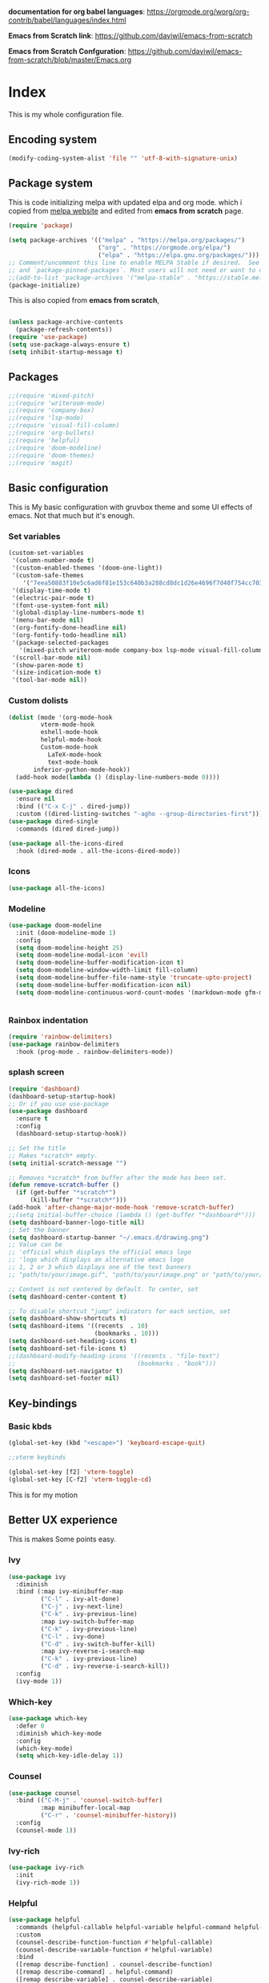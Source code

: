 ﻿#+title New configuration file
#+PROPERTY: header-args:emacs-lisp :tangle /home/vijay/.emacs :mkdirp yes


*documentation for org babel languages*: [[https://orgmode.org/worg/org-contrib/babel/languages/index.html]]

*Emacs from Scratch link*:
[[https://github.com/daviwil/emacs-from-scratch]]

*Emacs from Scratch Confguration*:
[[https://github.com/daviwil/emacs-from-scratch/blob/master/Emacs.org]] 



* Index 

This is my whole configuration file.

** Encoding system

#+begin_src emacs-lisp
(modify-coding-system-alist 'file "" 'utf-8-with-signature-unix)
#+end_src

** Package system


This is code initializing melpa with updated elpa and org mode. which i copied from [[https://melpa.org/#/getting-started][melpa website]] and edited from *emacs from scratch* page.


#+begin_src emacs-lisp
(require 'package)

(setq package-archives '(("melpa" . "https://melpa.org/packages/")
                         ("org" . "https://orgmode.org/elpa/")
                         ("elpa" . "https://elpa.gnu.org/packages/")))
;; Comment/uncomment this line to enable MELPA Stable if desired.  See `package-archive-priorities`
;; and `package-pinned-packages`. Most users will not need or want to do this.
;;(add-to-list 'package-archives '("melpa-stable" . "https://stable.melpa.org/packages/") t)
(package-initialize)
#+end_src

This is also copied from *emacs from scratch*,

#+begin_src emacs-lisp

(unless package-archive-contents
  (package-refresh-contents))
(require 'use-package)
(setq use-package-always-ensure t)
(setq inhibit-startup-message t)

#+end_src

** Packages

#+begin_src emacs-lisp
;;(require 'mixed-pitch)
;;(require 'writeroom-mode)
;;(require 'company-box)
;;(require 'lsp-mode)
;;(require 'visual-fill-column)
;;(require 'org-bullets)
;;(require 'helpful)
;;(require 'doom-modeline)
;;(require 'doom-themes)
;;(require 'magit)
#+end_src
** Basic configuration

This is My basic configuration with gruvbox theme and some UI effects of emacs. Not that much but it's  enough.

*** Set variables

#+begin_src emacs-lisp
(custom-set-variables
 '(column-number-mode t)
 '(custom-enabled-themes '(doom-one-light))
 '(custom-safe-themes
    '("7eea50883f10e5c6ad6f81e153c640b3a288cd8dc1d26e4696f7d40f754cc703" default))
 '(display-time-mode t)
 '(electric-pair-mode t)
 '(font-use-system-font nil)
 '(global-display-line-numbers-mode t)
 '(menu-bar-mode nil)
 '(org-fontify-done-headline nil)
 '(org-fontify-todo-headline nil)
 '(package-selected-packages
   '(mixed-pitch writeroom-mode company-box lsp-mode visual-fill-column org-bullets helpful doom-modeline doom-themes magit))
 '(scroll-bar-mode nil)
 '(show-paren-mode t)
 '(size-indication-mode t)
 '(tool-bar-mode nil))
#+end_src
*** Custom dolists

#+begin_src emacs-lisp
(dolist (mode '(org-mode-hook
		 vterm-mode-hook
		 eshell-mode-hook
		 helpful-mode-hook
		 Custom-mode-hook
           LaTeX-mode-hook
           text-mode-hook
	   inferior-python-mode-hook))
  (add-hook mode(lambda () (display-line-numbers-mode 0))))

(use-package dired
  :ensure nil
  :bind (("C-x C-j" . dired-jump))
  :custom ((dired-listing-switches "-agho --group-directories-first")))
(use-package dired-single
  :commands (dired dired-jump))

(use-package all-the-icons-dired
  :hook (dired-mode . all-the-icons-dired-mode))

#+end_src

*** Icons
#+begin_src emacs-lisp
(use-package all-the-icons)
#+end_src

*** Modeline

#+begin_src emacs-lisp
(use-package doom-modeline
  :init (doom-modeline-mode 1)
  :config
  (setq doom-modeline-height 25)
  (setq doom-modeline-modal-icon 'evil)
  (setq doom-modeline-buffer-modification-icon t)
  (setq doom-modeline-window-width-limit fill-column)
  (setq doom-modeline-buffer-file-name-style 'truncate-upto-project)
  (setq doom-modeline-buffer-modification-icon nil)
  (setq doom-modeline-continuous-word-count-modes '(markdown-mode gfm-mode org-mode)))


#+end_src

*** Rainbox indentation

#+begin_src emacs-lisp
(require 'rainbow-delimiters)
(use-package rainbow-delimiters
  :hook (prog-mode . rainbow-delimiters-mode))
#+end_src

*** splash screen
#+begin_src emacs-lisp
(require 'dashboard)
(dashboard-setup-startup-hook)
;; Or if you use use-package
(use-package dashboard
  :ensure t
  :config
  (dashboard-setup-startup-hook))

#+end_src

#+begin_src emacs-lisp
;; Set the title
;; Makes *scratch* empty.
(setq initial-scratch-message "")

;; Removes *scratch* from buffer after the mode has been set.
(defun remove-scratch-buffer ()
  (if (get-buffer "*scratch*")
      (kill-buffer "*scratch*")))
(add-hook 'after-change-major-mode-hook 'remove-scratch-buffer)
;;(setq initial-buffer-choice (lambda () (get-buffer "*dashboard*")))
(setq dashboard-banner-logo-title nil)
;; Set the banner
(setq dashboard-startup-banner "~/.emacs.d/drawing.png")
;; Value can be
;; 'official which displays the official emacs logo
;; 'logo which displays an alternative emacs logo
;; 1, 2 or 3 which displays one of the text banners
;; "path/to/your/image.gif", "path/to/your/image.png" or "path/to/your/text.txt" which displays whatever gif/image/text you would prefer

;; Content is not centered by default. To center, set
(setq dashboard-center-content t)

;; To disable shortcut "jump" indicators for each section, set
(setq dashboard-show-shortcuts t)
(setq dashboard-items '((recents  . 10)
                        (bookmarks . 10)))
(setq dashboard-set-heading-icons t)
(setq dashboard-set-file-icons t)
;;(dashboard-modify-heading-icons '((recents . "file-text")
;;                                  (bookmarks . "book")))
(setq dashboard-set-navigator t)
(setq dashboard-set-footer nil)

#+end_src
** Key-bindings 
*** Basic kbds

#+begin_src emacs-lisp
(global-set-key (kbd "<escape>") 'keyboard-escape-quit)
#+end_src

#+begin_src emacs-lisp
;;vterm keybinds

(global-set-key [f2] 'vterm-toggle)
(global-set-key [C-f2] 'vterm-toggle-cd)

#+end_src


This is for my motion

** Better UX experience

This is makes Some points easy.

*** Ivy

#+begin_src emacs-lisp
(use-package ivy
  :diminish
  :bind (:map ivy-minibuffer-map
         ("C-l" . ivy-alt-done)
         ("C-j" . ivy-next-line)
         ("C-k" . ivy-previous-line)
         :map ivy-switch-buffer-map
         ("C-k" . ivy-previous-line)
         ("C-l" . ivy-done)
         ("C-d" . ivy-switch-buffer-kill)
         :map ivy-reverse-i-search-map
         ("C-k" . ivy-previous-line)
         ("C-d" . ivy-reverse-i-search-kill))
  :config
  (ivy-mode 1))

#+end_src

*** Which-key

#+begin_src emacs-lisp
(use-package which-key
  :defer 0
  :diminish which-key-mode
  :config
  (which-key-mode)
  (setq which-key-idle-delay 1))
#+end_src

*** Counsel

#+begin_src emacs-lisp
(use-package counsel
  :bind (("C-M-j" . 'counsel-switch-buffer)
         :map minibuffer-local-map
         ("C-r" . 'counsel-minibuffer-history))
  :config
  (counsel-mode 1))
#+end_src

*** Ivy-rich

#+begin_src emacs-lisp
(use-package ivy-rich
  :init
  (ivy-rich-mode 1))

#+end_src

*** Helpful

#+begin_src emacs-lisp
(use-package helpful
  :commands (helpful-callable helpful-variable helpful-command helpful-key)
  :custom
  (counsel-describe-function-function #'helpful-callable)
  (counsel-describe-variable-function #'helpful-variable)
  :bind
  ([remap describe-function] . counsel-describe-function)
  ([remap describe-command] . helpful-command)
  ([remap describe-variable] . counsel-describe-variable)
  ([remap describe-key] . helpful-key))

#+end_src

** Org-mode

Emacs Org mode is super Powerful and super customizable. this is small customization of emacs org mode.

*Org Mode Links* : [[https://orgmode.org/][Homepage]], [[https://orgmode.org/manual/][Manual]] 

*** Basic customization for Org mode

#+begin_src emacs-lisp
(use-package org
  :config
  (setq org-ellipsis " ▶"
	org-hide-emphasis-markers t
  org-indent-mode t))

#+end_src

*Org bullet lists for configure different level of headings. Also, i set list icon to dot in second block*

#+begin_src emacs-lisp
(use-package org-bullets
  :after org
  :hook (org-mode . org-bullets-mode)
  :custom
  (org-bullets-bullet-list '("●" "●" "●" "●" "●" "●" "●")))
(font-lock-add-keywords 'org-mode
                          '(("^ *\\([-]\\) "
                             (0 (prog1 () (compose-region (match-beginning 1) (match-end 1) "○"))))))

#+end_src

*** Heading sizes

#+begin_src emacs-lisp
(dolist (face '((org-level-1 . 1.2)
                (org-level-2 . 1.1)
                (org-level-3 . 1.1)
                (org-level-4 . 1.1)
                (org-level-5 . 1.1)
                (org-level-6 . 1.0)
                (org-level-7 . 1.0)
                (org-level-8 . 1.0)))
  (set-face-attribute (car face) nil :font "Merriweather" :weight 'regular :height (cdr face)))


#+end_src
*** Margin setting for Org mode


#+begin_src emacs-lisp
(defun efs/org-mode-visual-fill ()
  (setq visual-fill-column-width 100
        visual-fill-column-center-text t)
  (visual-fill-column-mode 1)
  (visual-line-mode 1)
  (variable-pitch-mode 1)
  (writeroom-mode 1)
  (electric-pair-mode 0)
  (org-indent-mode 1))

(use-package visual-fill-column
  :hook '((org-mode . efs/org-mode-visual-fill))
  :hook '((text-mode . efs/org-mode-visual-fill)))
(global-set-key (kbd "<escape>") 'keyboard-escape-quit)

#+end_src

*** Font setting for Org mode

#+begin_src emacs-lisp
(use-package mixed-pitch
  :hook
  ;; If you want it in all text modes:
  (text-mode . mixed-pitch-mode)
  :config
  (set-face-attribute 'default nil :font "JetBrains Mono NL" :height 110)
  (set-face-attribute 'fixed-pitch nil :font "JetBrains Mono NL")
  (set-face-attribute 'variable-pitch nil :font "Merriweather" :height 120))

#+end_src

*** Emacs-Org-Babel language support

This is give way to use language in emacs org mode for execution.

 #+begin_src emacs-lisp

 #+end_src

*** Tangle automation
This block help me to tangle automatically everytime i save this file.

 #+begin_src emacs-lisp
(defun efs/org-babel-tangle-config ()
  (when (string-equal (buffer-file-name)
                      (expand-file-name "/home/vijay/myfiles/emacs.org"))
    ;; Dynamic scoping to the rescue
    (let ((org-confirm-babel-evaluate nil))
      (org-babel-tangle))))

(add-hook 'org-mode-hook (lambda () (add-hook 'after-save-hook #'efs/org-babel-tangle-config)))

 #+end_src

*** LaTeX Preview inside org

Well, First you need *dvipng*  from package manager and also, *texlive-extra*. This will help to produce Latex png files.

Techniqly, i can use imagemagick and i always have that but i think that's too big for such task.

#+begin_src emacs-lisp
(setq org-latex-create-formula-image-program 'dvipng)
(plist-put org-format-latex-options :scale 2)
#+end_src
*** Some ideas 

- Check This webiste for imformation about latex and that stuff https://lucidmanager.org/productivity/ricing-org-mode/
- [X]  Also check This bullets 
     (setq org-bullets-bullet-list '("☯" "○" "✸" "✿" "~"))



This is not it. Org mode is much more
** LSP

*** LSP- configuration
#+begin_src emacs-lisp
(use-package lsp-mode
  :commands (lsp lsp-deferred)
  :init
  (setq lsp-keymap-prefix "C-c l")  ;; Or 'C-l', 's-l'
  :config
  (lsp-enable-which-key-integration t))
#+end_src

*** Language configuration

***** CSS

#+begin_src emacs-lisp
(use-package css-mode
  :mode "\\.css\\'"
  :hook (css-mode . lsp-deferred)
  :config
  (setq css-indent-level 4))

#+end_src

***** Python

#+begin_src emacs-lisp
  (use-package python-mode
    :ensure nil
    :hook (python-mode . lsp-deferred))

  (setq python-shell-interpreter "python3.9")
  (setq python-shell-interpreter-args "-i")
  (use-package lsp-pyright
    :ensure t
    :hook (python-mode . (lambda ()
                            (require 'lsp-pyright)
                            (lsp))))  ; or lsp-deferred


#+end_src

***** C and C++
#+begin_src emacs-lisp
(add-hook 'c++-mode-hook 'lsp)
(add-hook 'c-mode-hook 'lsp)
;;(add-hook 'objc-mode-hook 'irony-mode)

#+end_src

*** Company

#+begin_src emacs-lisp
(use-package company
  :after lsp-mode
  :hook '((lsp-mode . company-mode)
	  (prog-mode . company-mode))
  :bind (:map company-active-map
         ("<tab>" . company-complete-selection))
        (:map lsp-mode-map
         ("<tab>" . company-indent-or-complete-common))
  :custom
  (company-minimum-prefix-length 1)
  (company-idle-delay 0.0))
(use-package company-box
  :hook (company-mode . company-box-mode))


#+end_src

** Structural Templates

This is structural for creating source blocks in org mode, this list will give idea... 

- py -- src python 
- el -- src emacs-lisp 
- sh -- src shell
- a -- export ascii 
- c -- center
- C -- comment) 
- e -- example 
- E -- export 
- h -- export html
- l -- export latex 
- q -- quote
- s -- src
- v -- verse


 #+begin_src emacs-lisp
(with-eval-after-load 'org
  ;; This is needed as of Org 9.2
  (require 'org-tempo)

  (add-to-list 'org-structure-template-alist '("sh" . "src shell"))
  (add-to-list 'org-structure-template-alist '("el" . "src emacs-lisp"))
  (add-to-list 'org-structure-template-alist '("py" . "src python")))
#+end_src

** Terminal

*** Term-mode

*vterm github page*:
[[https://github.com/akermu/emacs-libvterm]]

*Eshell Official page*:
[[https://www.gnu.org/software/emacs/manual/html_mono/eshell.html]]

I'm using vterm but i just congiguring Eshell

#+begin_src emacs-lisp
(defun efs/configure-eshell ()
  ;; Save command history when commands are entered
  (add-hook 'eshell-pre-command-hook 'eshell-save-some-history)

  ;; Truncate buffer for performance
  (add-to-list 'eshell-output-filter-functions 'eshell-truncate-buffer)
  (setq eshell-history-size         10000
        eshell-buffer-maximum-lines 10000
        eshell-hist-ignoredups t
        eshell-scroll-to-bottom-on-input t))

(use-package eshell-git-prompt
  :after eshell)

(use-package eshell
  :hook (eshell-first-time-mode . efs/configure-eshell)
  :config

  (with-eval-after-load 'esh-opt
    (setq eshell-destroy-buffer-when-process-dies t)
    (setq eshell-visual-commands '("htop" "zsh" "vim")))

  (eshell-git-prompt-use-theme 'robbyrussell))
#+end_src

#+begin_src emacs-lisp
(use-package vterm
    :ensure t)
#+end_src
* Other 
** Latex mode

*** Basic

#+begin_src emacs-lisp
(setq TeX-auto-save t)
(setq TeX-parse-self t)
(setq-default TeX-master nil)

(add-hook 'LaTeX-mode-hook 'writeroom-mode)
;;(add-hook 'LaTeX-mode-hook 'flyspell-mode)
(add-hook 'LaTeX-mode-hook 'LaTeX-math-mode)
;;(add-hook 'LaTex-mode-hook 'display-line-numbers-mode 0)

(setq TeX-PDF-mode t)

;;(require 'tex)
;;(TeX-global-PDF-mode t)

;;(define-abbrev-table 'TeX-mode-abbrev-table (make-abbrev-table))
;;(add-hook 'TeX-mode-hook (lambda ()
;;  (setq abbrev-mode t)
;;  (setq local-abbrev-table TeX-mode-abbrev-table)))

#+end_src
    
